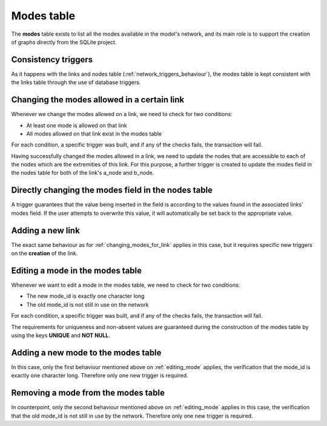 .. _tables_modes:

===========
Modes table
===========

The **modes** table exists to list all the modes available in the model's network,
and its main role is to support the creation of graphs directly from the SQLite
project.

Consistency triggers
--------------------
As it happens with the links and nodes table (:ref:`network_triggers_behaviour`),
the modes table is kept consistent with the links table through the use of
database triggers.

.. _changing_modes_for_link:
Changing the modes allowed in a certain link
--------------------------------------------
Whenever we change the modes allowed on a link, we need to check for two
conditions:

* At least one mode is allowed on that link
* All modes allowed on that link exist in the modes table

For each condition, a specific trigger was built, and if any of the checks
fails, the transaction will fail.

Having successfully changed the modes allowed in a link, we need to
update the nodes that are accessible to each of the nodes which are the
extremities of this link. For this purpose, a further trigger is created
to update the modes field in the nodes table for both of the link's a_node and
b_node.

Directly changing the modes field in the nodes table
----------------------------------------------------
A trigger guarantees that the value being inserted in the field is according to
the values found in the associated links' modes field. If the user attempts to
overwrite this value, it will automatically be set back to the appropriate value.

.. _adding_new_link:
Adding a new link
-----------------
The exact same behaviour as for :ref:`changing_modes_for_link` applies in this
case, but it requires specific new triggers on the **creation** of the link.

.. _editing_mode:
Editing a mode in the modes table
---------------------------------
Whenever we want to edit a mode in the modes table, we need to check for two
conditions:

* The new mode_id is exactly one character long
* The old mode_id is not still in use on the network

For each condition, a specific trigger was built, and if any of the checks
fails, the transaction will fail.

The requirements for uniqueness and non-absent values are guaranteed during the
construction of the modes table by using the keys **UNIQUE** and **NOT NULL**.

.. _adding_new_mode:
Adding a new mode to the modes table
------------------------------------
In this case, only the first behaviour mentioned above on
:ref:`editing_mode` applies, the verification that the mode_id is
exactly one character long. Therefore only one new trigger is required.

.. _deleting_a_mode:
Removing a mode from the modes table
------------------------------------
In counterpoint, only the second behaviour mentioned above on
:ref:`editing_mode` applies in this case, the verification that the old
mode_id is not still in use by the network. Therefore only one new trigger is
required.